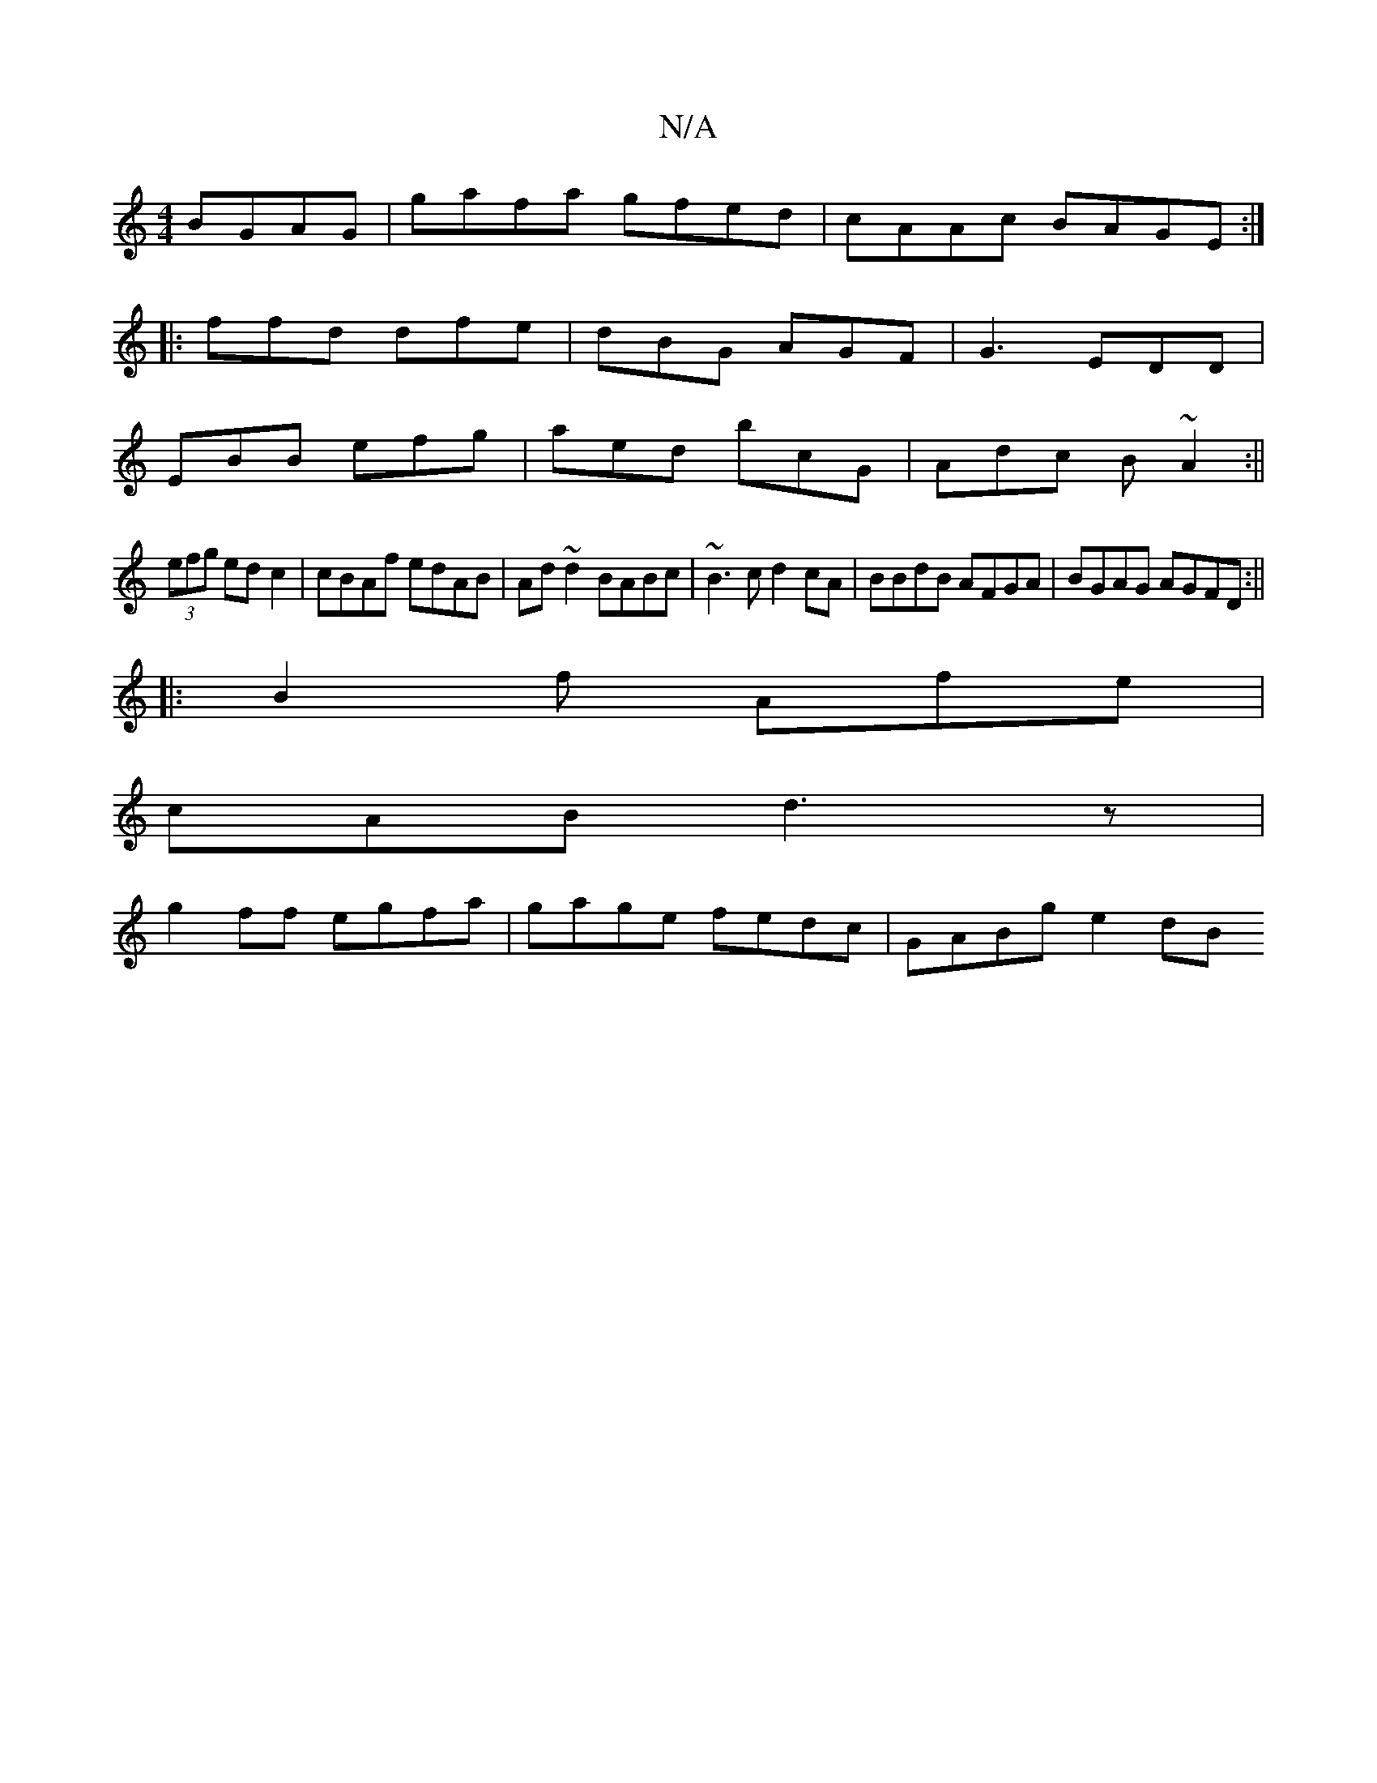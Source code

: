 X:1
T:N/A
M:4/4
R:N/A
K:Cmajor
 BGAG|gafa gfed|cAAc BAGE:|
|: ffd dfe|dBG AGF|G3 EDD|
EBB efg| aed bcG|Adc B~A2:||
(3efg ed c2|cBAf edAB|Ad~d2 BABc|~B3c d2 cA|BBdB AFGA|BGAG AGFD:||
|:B2f Afe|
cAB d3z|
g2ff egfa|gage fedc|GABg e2dB